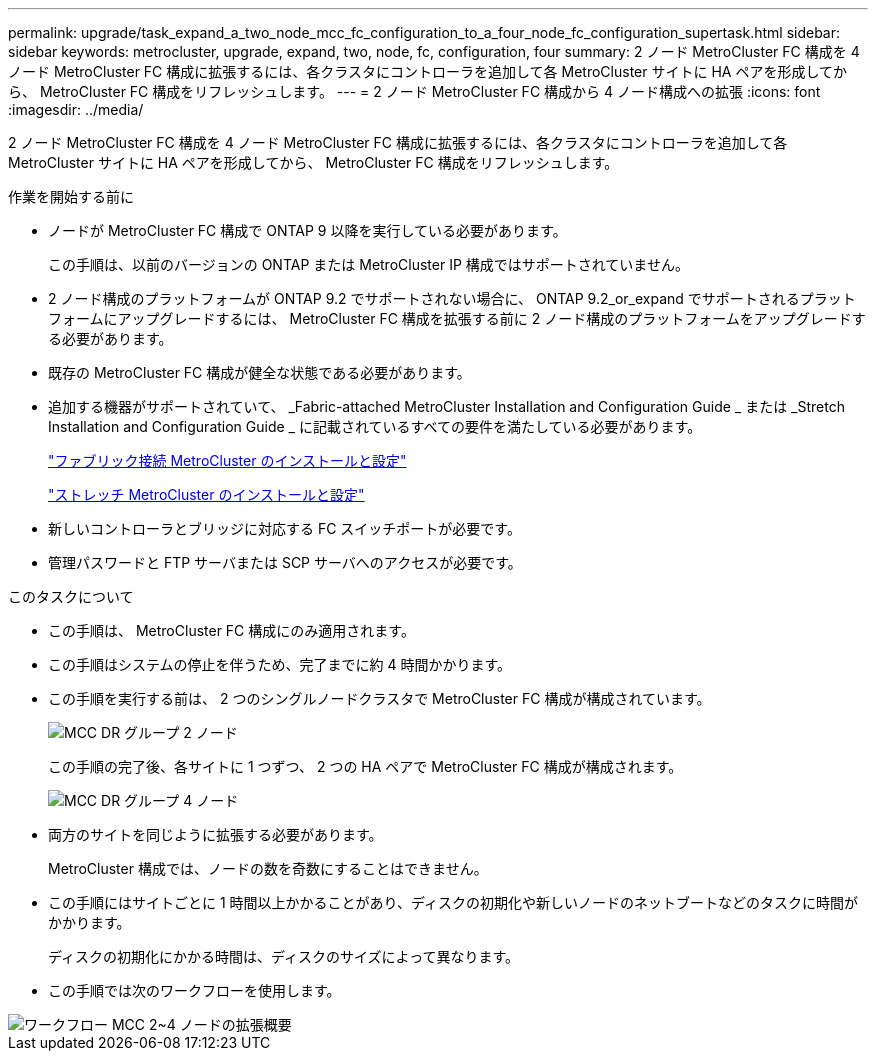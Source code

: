 ---
permalink: upgrade/task_expand_a_two_node_mcc_fc_configuration_to_a_four_node_fc_configuration_supertask.html 
sidebar: sidebar 
keywords: metrocluster, upgrade, expand, two, node, fc, configuration, four 
summary: 2 ノード MetroCluster FC 構成を 4 ノード MetroCluster FC 構成に拡張するには、各クラスタにコントローラを追加して各 MetroCluster サイトに HA ペアを形成してから、 MetroCluster FC 構成をリフレッシュします。 
---
= 2 ノード MetroCluster FC 構成から 4 ノード構成への拡張
:icons: font
:imagesdir: ../media/


[role="lead"]
2 ノード MetroCluster FC 構成を 4 ノード MetroCluster FC 構成に拡張するには、各クラスタにコントローラを追加して各 MetroCluster サイトに HA ペアを形成してから、 MetroCluster FC 構成をリフレッシュします。

.作業を開始する前に
* ノードが MetroCluster FC 構成で ONTAP 9 以降を実行している必要があります。
+
この手順は、以前のバージョンの ONTAP または MetroCluster IP 構成ではサポートされていません。

* 2 ノード構成のプラットフォームが ONTAP 9.2 でサポートされない場合に、 ONTAP 9.2_or_expand でサポートされるプラットフォームにアップグレードするには、 MetroCluster FC 構成を拡張する前に 2 ノード構成のプラットフォームをアップグレードする必要があります。
* 既存の MetroCluster FC 構成が健全な状態である必要があります。
* 追加する機器がサポートされていて、 _Fabric-attached MetroCluster Installation and Configuration Guide _ または _Stretch Installation and Configuration Guide _ に記載されているすべての要件を満たしている必要があります。
+
link:../install-fc/index.html["ファブリック接続 MetroCluster のインストールと設定"]

+
link:../install-stretch/index.html["ストレッチ MetroCluster のインストールと設定"]

* 新しいコントローラとブリッジに対応する FC スイッチポートが必要です。
* 管理パスワードと FTP サーバまたは SCP サーバへのアクセスが必要です。


.このタスクについて
* この手順は、 MetroCluster FC 構成にのみ適用されます。
* この手順はシステムの停止を伴うため、完了までに約 4 時間かかります。
* この手順を実行する前は、 2 つのシングルノードクラスタで MetroCluster FC 構成が構成されています。
+
image::../media/mcc_dr_groups_2_node.gif[MCC DR グループ 2 ノード]

+
この手順の完了後、各サイトに 1 つずつ、 2 つの HA ペアで MetroCluster FC 構成が構成されます。

+
image::../media/mcc_dr_groups_4_node.gif[MCC DR グループ 4 ノード]

* 両方のサイトを同じように拡張する必要があります。
+
MetroCluster 構成では、ノードの数を奇数にすることはできません。

* この手順にはサイトごとに 1 時間以上かかることがあり、ディスクの初期化や新しいノードのネットブートなどのタスクに時間がかかります。
+
ディスクの初期化にかかる時間は、ディスクのサイズによって異なります。

* この手順では次のワークフローを使用します。


image::../media/workflow_mcc_2_to_4_node_expansion_high_level.gif[ワークフロー MCC 2~4 ノードの拡張概要]
